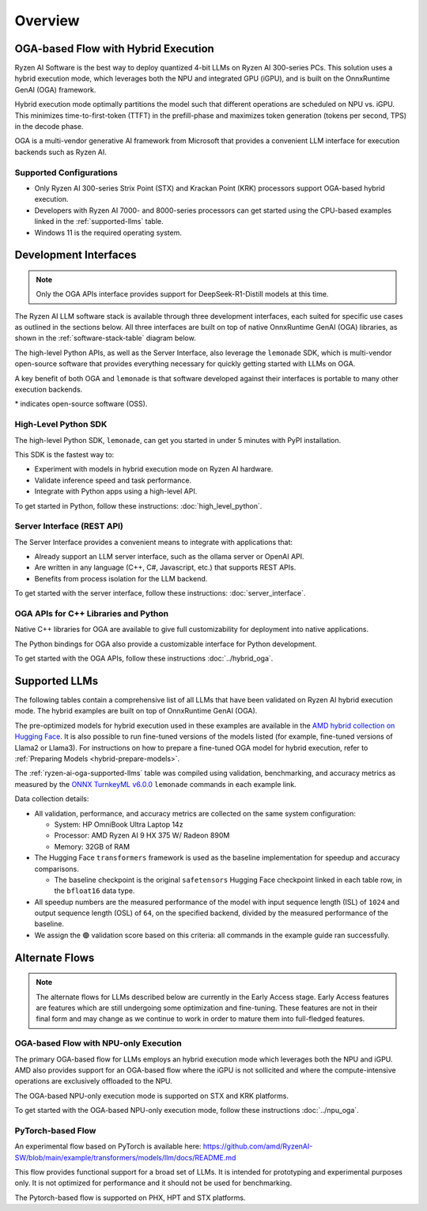 ########
Overview
########

************************************
OGA-based Flow with Hybrid Execution
************************************

Ryzen AI Software is the best way to deploy quantized 4-bit LLMs on Ryzen AI 300-series PCs. This solution uses a hybrid execution mode, which leverages both the NPU and integrated GPU (iGPU), and is built on the OnnxRuntime GenAI (OGA) framework. 

Hybrid execution mode optimally partitions the model such that different operations are scheduled on NPU vs. iGPU. This minimizes time-to-first-token (TTFT) in the prefill-phase and maximizes token generation (tokens per second, TPS) in the decode phase.

OGA is a multi-vendor generative AI framework from Microsoft that provides a convenient LLM interface for execution backends such as Ryzen AI. 

Supported Configurations
========================

- Only Ryzen AI 300-series Strix Point (STX) and Krackan Point (KRK) processors support OGA-based hybrid execution.
- Developers with Ryzen AI 7000- and 8000-series processors can get started using the CPU-based examples linked in the :ref:`supported-llms` table.
- Windows 11 is the required operating system.


*******************************
Development Interfaces
*******************************

.. note:: Only the OGA APIs interface provides support for DeepSeek-R1-Distill models at this time.

The Ryzen AI LLM software stack is available through three development interfaces, each suited for specific use cases as outlined in the sections below. All three interfaces are built on top of native OnnxRuntime GenAI (OGA) libraries, as shown in the :ref:`software-stack-table` diagram below. 

The high-level Python APIs, as well as the Server Interface, also leverage the ``lemonade`` SDK, which is multi-vendor open-source software that provides everything necessary for quickly getting started with LLMs on OGA.

A key benefit of both OGA and ``lemonade`` is that software developed against their interfaces is portable to many other execution backends.

.. _software-stack-table:

.. flat-table:: Ryzen AI Software Stack
   :header-rows: 1
   :class: center-table

   * - Your Python Application
     - Your LLM Stack
     - Your Native Application
   * - `Lemonade Python API* <#high-level-python-sdk>`_
     - `Lemonade Server Interface* <#server-interface-rest-api>`_
     - :rspan:`1` `OGA C++ Headers <../hybrid_oga.html>`_
   * - :cspan:`1` `OGA Python API* <https://onnxruntime.ai/docs/genai/api/python.html>`_
   * - :cspan:`2` `Custom AMD OnnxRuntime GenAI (OGA) <https://github.com/microsoft/onnxruntime-genai>`_
   * - :cspan:`2` `AMD Ryzen AI Driver and Hardware <https://www.amd.com/en/products/processors/consumer/ryzen-ai.html>`_

\* indicates open-source software (OSS).

High-Level Python SDK
=====================

The high-level Python SDK, ``lemonade``, can get you started in under 5 minutes with PyPI installation.

This SDK is the fastest way to:

- Experiment with models in hybrid execution mode on Ryzen AI hardware.
- Validate inference speed and task performance.
- Integrate with Python apps using a high-level API.

To get started in Python, follow these instructions: :doc:`high_level_python`.


Server Interface (REST API)
===========================

The Server Interface provides a convenient means to integrate with applications that:

- Already support an LLM server interface, such as the ollama server or OpenAI API.
- Are written in any language (C++, C#, Javascript, etc.) that supports REST APIs.
- Benefits from process isolation for the LLM backend.

To get started with the server interface, follow these instructions: :doc:`server_interface`.


OGA APIs for C++ Libraries and Python
=====================================

Native C++ libraries for OGA are available to give full customizability for deployment into native applications.

The Python bindings for OGA also provide a customizable interface for Python development.

To get started with the OGA APIs, follow these instructions :doc:`../hybrid_oga`.


.. _supported-llms:

*******************************
Supported LLMs
*******************************

The following tables contain a comprehensive list of all LLMs that have been validated on Ryzen AI hybrid execution mode. The hybrid examples are built on top of OnnxRuntime GenAI (OGA).

The pre-optimized models for hybrid execution used in these examples are available in the `AMD hybrid collection on Hugging Face <https://huggingface.co/collections/amd/quark-awq-g128-int4-asym-fp16-onnx-hybrid-674b307d2ffa21dd68fa41d5>`_. It is also possible to run fine-tuned versions of the models listed (for example, fine-tuned versions of Llama2 or Llama3). For instructions on how to prepare a fine-tuned OGA model for hybrid execution, refer to :ref:`Preparing Models <hybrid-prepare-models>`.

.. _ryzen-ai-oga-supported-llms:

.. flat-table:: Ryzen AI OGA Supported LLMs
   :header-rows: 2
   :class: llm-table

   * - 
     - :cspan:`1` CPU Baseline (HF bfloat16)
     - :cspan:`3` Ryzen AI Hybrid (OGA int4)
   * - Model
     - Example
     - Validation
     - Example
     - TTFT Speedup
     - Tokens/S Speedup
     - Validation
     
   * - `Llama-3.2-1B-Instruct <https://huggingface.co/meta-llama/Llama-3.2-1B-Instruct>`_
     - `Link <https://github.com/amd/RyzenAI-SW/blob/main/example/llm/cpu/Llama_3_2_1B_Instruct.md>`__
     - 🟢
     - `Link <https://github.com/amd/RyzenAI-SW/blob/main/example/llm/hybrid/Llama_3_2_1B_Instruct.md>`__
     - 2.7x
     - 5.2x
     - 🟢
   * - `Llama-3.2-3B-Instruct <https://huggingface.co/meta-llama/Llama-3.2-3B-Instruct>`_
     - `Link <https://github.com/amd/RyzenAI-SW/blob/main/example/llm/cpu/Llama_3_2_3B_Instruct.md>`__
     - 🟢
     - `Link <https://github.com/amd/RyzenAI-SW/blob/main/example/llm/hybrid/Llama_3_2_3B_Instruct.md>`__
     - 2.7x
     - 8.5x
     - 🟢
   * - `Phi-3-mini-4k-instruct <https://huggingface.co/microsoft/Phi-3-mini-4k-instruct>`_
     - `Link <https://github.com/amd/RyzenAI-SW/blob/main/example/llm/cpu/Phi_3_mini_4k_instruct.md>`__
     - 🟢
     - `Link <https://github.com/amd/RyzenAI-SW/blob/main/example/llm/hybrid/Phi_3_mini_4k_instruct.md>`__
     - 3.9x
     - 7.7x
     - 🟢
   * - `Phi-3.5-mini-instruct <https://huggingface.co/microsoft/Phi-3.5-mini-instruct>`_
     - `Link <https://github.com/amd/RyzenAI-SW/blob/main/example/llm/cpu/Phi_3_5_mini_instruct.md>`__
     - 🟢
     - `Link <https://github.com/amd/RyzenAI-SW/blob/main/example/llm/hybrid/Phi_3_5_mini_instruct.md>`__
     - 2.9x
     - 7.6x
     - 🟢
   * - `Mistral-7B-Instruct-v0.3 <https://huggingface.co/mistralai/Mistral-7B-Instruct-v0.3>`_
     - `Link <https://github.com/amd/RyzenAI-SW/blob/main/example/llm/cpu/Mistral_7B_Instruct_v0_3.md>`__
     - 🟢
     - `Link <https://github.com/amd/RyzenAI-SW/blob/main/example/llm/hybrid/Mistral_7B_Instruct_v0_3.md>`__
     - 4.4x
     - 9.7x
     - 🟢
   * - `Qwen1.5-7B-Chat <https://huggingface.co/Qwen/Qwen1.5-7B-Chat>`_
     - `Link <https://github.com/amd/RyzenAI-SW/blob/main/example/llm/cpu/Qwen1_5_7B_Chat.md>`__
     - 🟢
     - `Link <https://github.com/amd/RyzenAI-SW/blob/main/example/llm/hybrid/Qwen1_5_7B_Chat.md>`__
     - 4.0x
     - 7.9x
     - 🟢
   * - `Llama-2-7b-hf <https://huggingface.co/meta-llama/Llama-2-7b-hf>`_
     - `Link <https://github.com/amd/RyzenAI-SW/blob/main/example/llm/cpu/Llama_2_7b_hf.md>`__
     - 🟢
     - `Link <https://github.com/amd/RyzenAI-SW/blob/main/example/llm/hybrid/Llama_2_7b_hf.md>`__
     - 4.8x
     - 8.3x
     - 🟢
   * - `Llama-2-7b-chat-hf <https://huggingface.co/meta-llama/Llama-2-7b-chat-hf>`_
     - `Link <https://github.com/amd/RyzenAI-SW/blob/main/example/llm/cpu/Llama_2_7b_chat_hf.md>`__
     - 🟢
     - `Link <https://github.com/amd/RyzenAI-SW/blob/main/example/llm/hybrid/Llama_2_7b_chat_hf.md>`__
     - 5.1x
     - 8.1x
     - 🟢
   * - `Meta-Llama-3-8B <https://huggingface.co/meta-llama/Meta-Llama-3-8B>`_
     - `Link <https://github.com/amd/RyzenAI-SW/blob/main/example/llm/cpu/Meta_Llama_3_8B.md>`__
     - 🟢
     - `Link <https://github.com/amd/RyzenAI-SW/blob/main/example/llm/hybrid/Meta_Llama_3_8B.md>`__
     - 4.4x
     - 9.3x
     - 🟢
   * - `Llama-3.1-8B <https://huggingface.co/meta-llama/Llama-3.1-8B>`_
     - `Link <https://github.com/amd/RyzenAI-SW/blob/main/example/llm/cpu/Llama_3_1_8B.md>`__
     - 🟢
     - `Link <https://github.com/amd/RyzenAI-SW/blob/main/example/llm/hybrid/Llama_3_1_8B.md>`__
     - 4.0x
     - 9.1x
     - 🟢
   * - `DeepSeek-R1-Distill-Qwen-1.5B <https://huggingface.co/deepseek-ai/DeepSeek-R1-Distill-Qwen-1.5B>`_
     - `Link <https://github.com/amd/RyzenAI-SW/blob/main/example/llm/cpu/DeepSeek_R1_Distill_Qwen_1_5B.md>`__
     - 🟢
     - :cspan:`3` :rspan:`3`
       
       DeepSeek models are currently in Early Access.

       Read about them on the `blog here <https://www.amd.com/en/developer/resources/technical-articles/deepseek-distilled-models-on-ryzen-ai-processors.html>`_.
     
       Visit the `OGA API page <https://vgodsoe.github.io/ryzen-ai-documentation/hybrid_oga.html>`_ for instructions.
   * - `DeepSeek-R1-Distill-Qwen-7B <https://huggingface.co/deepseek-ai/DeepSeek-R1-Distill-Qwen-7B>`_
     - `Link <https://github.com/amd/RyzenAI-SW/blob/main/example/llm/cpu/DeepSeek_R1_Distill_Qwen_7B.md>`__
     - 🟢
   * - `DeepSeek-R1-Distill-Llama-8B <https://huggingface.co/deepseek-ai/DeepSeek-R1-Distill-Llama-8B>`_
     - `Link <https://github.com/amd/RyzenAI-SW/blob/main/example/llm/cpu/DeepSeek_R1_Distill_Llama_8B.md>`__
     - 🟢

The :ref:`ryzen-ai-oga-supported-llms` table was compiled using validation, benchmarking, and accuracy metrics as measured by the `ONNX TurnkeyML v6.0.0 <https://pypi.org/project/turnkeyml/6.0.0/>`_ ``lemonade`` commands in each example link.

Data collection details:

* All validation, performance, and accuracy metrics are collected on the same system configuration:
  
  * System: HP OmniBook Ultra Laptop 14z
  * Processor: AMD Ryzen AI 9 HX 375 W/ Radeon 890M
  * Memory: 32GB of RAM

* The Hugging Face ``transformers`` framework is used as the baseline implementation for speedup and accuracy comparisons. 

  * The baseline checkpoint is the original ``safetensors`` Hugging Face checkpoint linked in each table row, in the ``bfloat16`` data type.
  
* All speedup numbers are the measured performance of the model with input sequence length (ISL) of ``1024`` and output sequence length (OSL) of ``64``, on the specified backend, divided by the measured performance of the baseline.
* We assign the 🟢 validation score based on this criteria: all commands in the example guide ran successfully.


******************
Alternate Flows
******************

.. note::
   
   The alternate flows for LLMs described below are currently in the Early Access stage. Early Access features are features which are still undergoing some optimization and fine-tuning. These features are not in their final form and may change as we continue to work in order to mature them into full-fledged features.


OGA-based Flow with NPU-only Execution
======================================

The primary OGA-based flow for LLMs employs an hybrid execution mode which leverages both the NPU and iGPU. AMD also provides support for an OGA-based flow where the iGPU is not sollicited and where the compute-intensive operations are exclusively offloaded to the NPU.

The OGA-based NPU-only execution mode is supported on STX and KRK platforms.

To get started with the OGA-based NPU-only execution mode, follow these instructions :doc:`../npu_oga`.


PyTorch-based Flow
==================

An experimental flow based on PyTorch is available here: https://github.com/amd/RyzenAI-SW/blob/main/example/transformers/models/llm/docs/README.md 

This flow provides functional support for a broad set of LLMs. It is intended for prototyping and experimental purposes only. It is not optimized for performance and it should not be used for benchmarking. 

The Pytorch-based flow is supported on PHX, HPT and STX platforms.


..
  ------------

  #####################################
  License
  #####################################

 Ryzen AI is licensed under `MIT License <https://github.com/amd/ryzen-ai-documentation/blob/main/License>`_ . Refer to the `LICENSE File <https://github.com/amd/ryzen-ai-documentation/blob/main/License>`_ for the full license text and copyright notice.
